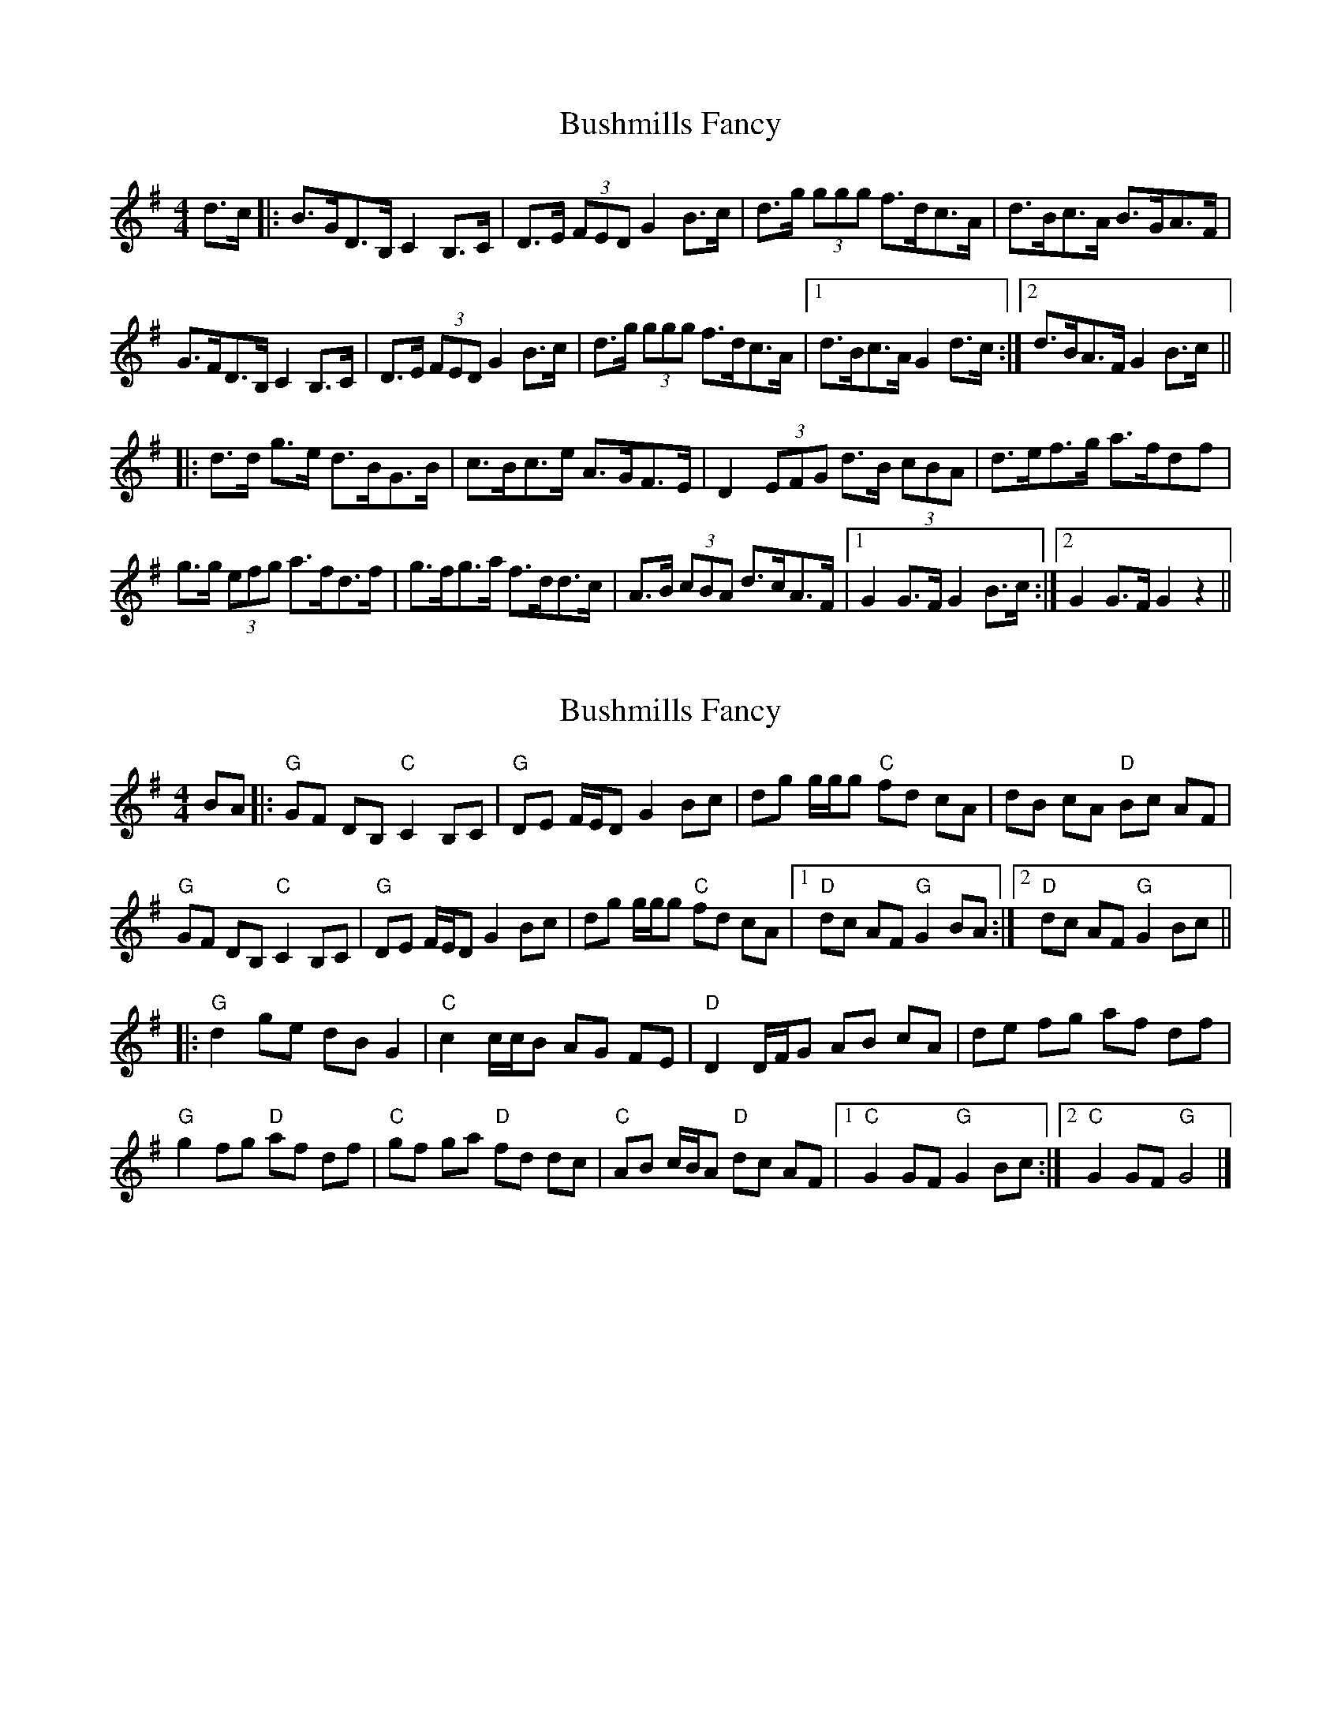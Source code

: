 X: 1
T: Bushmills Fancy
Z: Enob
S: https://thesession.org/tunes/10422#setting10422
R: hornpipe
M: 4/4
L: 1/8
K: Emin
d>c|:B>GD>B, C2B,>C|D>E (3FED G2 B>c|d>g (3ggg f>dc>A|d>Bc>A B>GA>F|
G>FD>B, C2 B,>C|D>E (3FED G2 B>c|d>g (3ggg f>dc>A|1 d>Bc>A G2 d>c:|2 d>BA>F G2 B>c||
|:d>d g>e d>BG>B|c>Bc>e A>GF>E|D2 (3EFG d>B (3cBA|d>ef>g a>fdf|
g>g (3efg a>fd>f|g>fg>a f>dd>c|A>B (3cBA d>cA>F|1 G2G>F G2 B>c:|2 G2G>F G2 z2||
X: 2
T: Bushmills Fancy
Z: clormac
S: https://thesession.org/tunes/10422#setting23941
R: hornpipe
M: 4/4
L: 1/8
K: Gmaj
BA |: "G"GF DB, "C"C2 B,C | "G"DE F/E/D G2 Bc | dg g/g/g "C"fd cA | dB cA "D"Bc AF |
"G"GF DB, "C"C2 B,C | "G"DE F/E/D G2 Bc | dg g/g/g "C"fd cA |1"D"dc AF "G"G2 BA :|2"D"dc AF "G"G2 Bc ||
|:"G"d2 ge dB G2 | "C"c2 c/c/B AG FE | "D"D2 D/F/G AB cA | de fg af df |
"G"g2 fg "D"af df | "C"gf ga "D"fd dc | "C"AB c/B/A "D"dc AF |1"C"G2 GF "G"G2 Bc :|2"C"G2 GF "G"G4 |]
